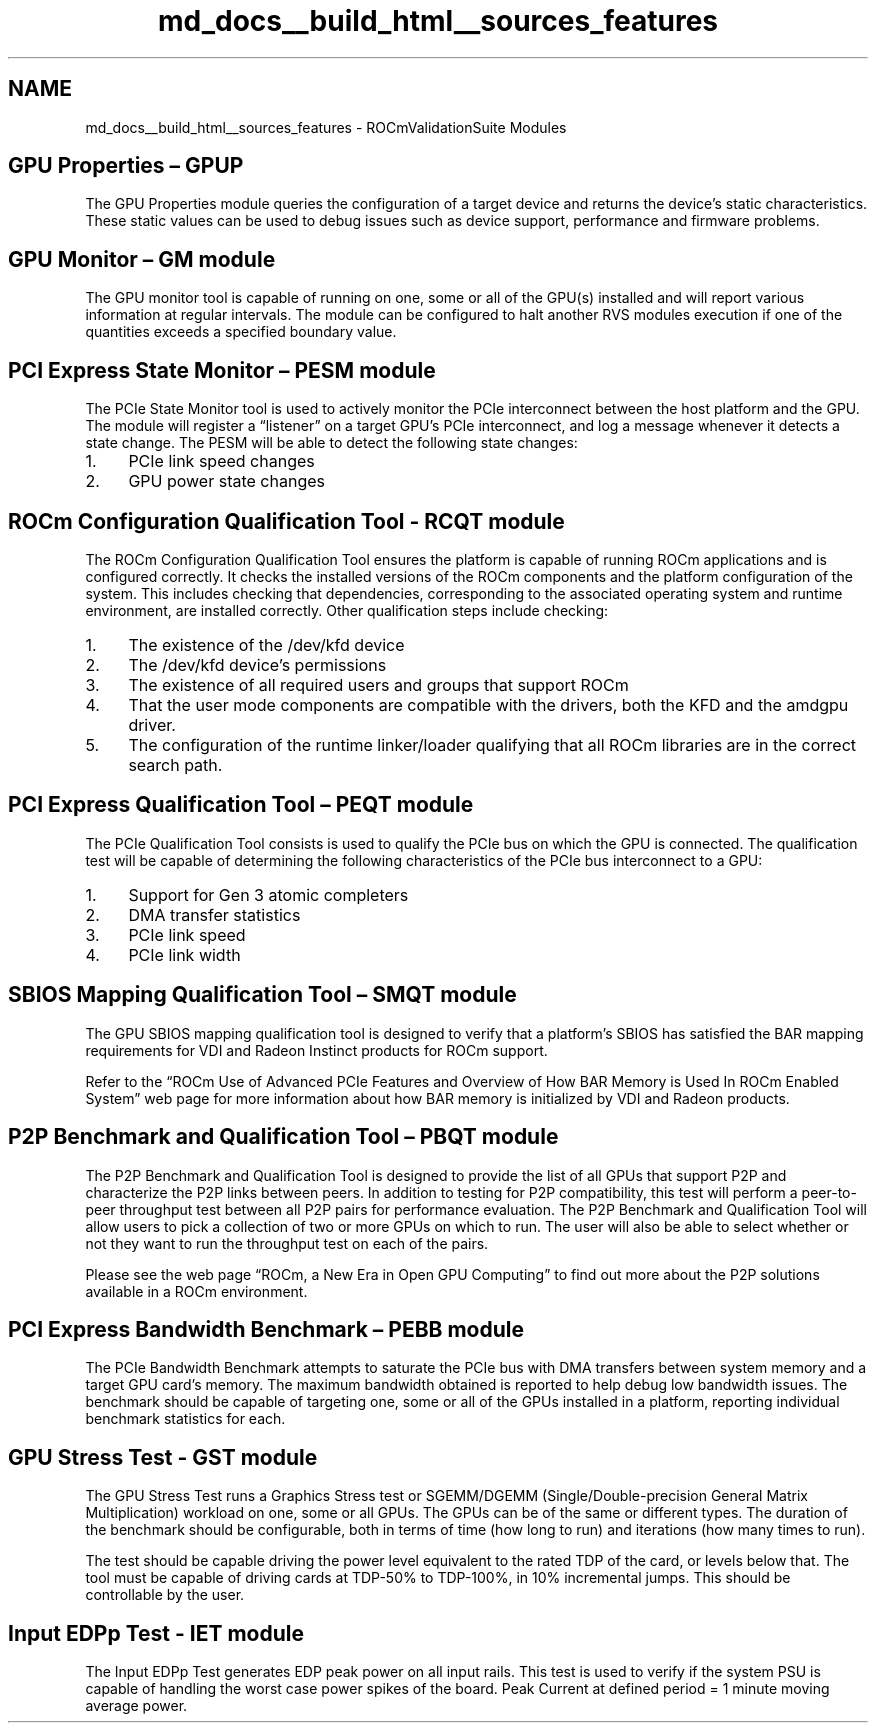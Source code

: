 .TH "md_docs__build_html__sources_features" 1 "Mon Apr 10 2023" "Version 1.0.0" "RVS" \" -*- nroff -*-
.ad l
.nh
.SH NAME
md_docs__build_html__sources_features \- ROCmValidationSuite Modules 

.SH "GPU Properties – GPUP"
.PP
The GPU Properties module queries the configuration of a target device and returns the device’s static characteristics\&. These static values can be used to debug issues such as device support, performance and firmware problems\&.
.SH "GPU Monitor – GM module"
.PP
The GPU monitor tool is capable of running on one, some or all of the GPU(s) installed and will report various information at regular intervals\&. The module can be configured to halt another RVS modules execution if one of the quantities exceeds a specified boundary value\&.
.SH "PCI Express State Monitor  – PESM module"
.PP
The PCIe State Monitor tool is used to actively monitor the PCIe interconnect between the host platform and the GPU\&. The module will register a “listener” on a target GPU’s PCIe interconnect, and log a message whenever it detects a state change\&. The PESM will be able to detect the following state changes:
.PP
.IP "1." 4
PCIe link speed changes
.IP "2." 4
GPU power state changes
.PP
.SH "ROCm Configuration Qualification Tool  - RCQT module"
.PP
The ROCm Configuration Qualification Tool ensures the platform is capable of running ROCm applications and is configured correctly\&. It checks the installed versions of the ROCm components and the platform configuration of the system\&. This includes checking that dependencies, corresponding to the associated operating system and runtime environment, are installed correctly\&. Other qualification steps include checking:
.PP
.IP "1." 4
The existence of the /dev/kfd device
.IP "2." 4
The /dev/kfd device’s permissions
.IP "3." 4
The existence of all required users and groups that support ROCm
.IP "4." 4
That the user mode components are compatible with the drivers, both the KFD and the amdgpu driver\&.
.IP "5." 4
The configuration of the runtime linker/loader qualifying that all ROCm libraries are in the correct search path\&.
.PP
.SH "PCI Express Qualification Tool – PEQT module"
.PP
The PCIe Qualification Tool consists is used to qualify the PCIe bus on which the GPU is connected\&. The qualification test will be capable of determining the following characteristics of the PCIe bus interconnect to a GPU:
.PP
.IP "1." 4
Support for Gen 3 atomic completers
.IP "2." 4
DMA transfer statistics
.IP "3." 4
PCIe link speed
.IP "4." 4
PCIe link width
.PP
.SH "SBIOS Mapping Qualification Tool – SMQT module"
.PP
The GPU SBIOS mapping qualification tool is designed to verify that a platform’s SBIOS has satisfied the BAR mapping requirements for VDI and Radeon Instinct products for ROCm support\&.
.PP
Refer to the “ROCm Use of Advanced PCIe Features and Overview of How BAR Memory is Used In ROCm Enabled System” web page for more information about how BAR memory is initialized by VDI and Radeon products\&.
.SH "P2P Benchmark and Qualification Tool – PBQT module"
.PP
The P2P Benchmark and Qualification Tool is designed to provide the list of all GPUs that support P2P and characterize the P2P links between peers\&. In addition to testing for P2P compatibility, this test will perform a peer-to-peer throughput test between all P2P pairs for performance evaluation\&. The P2P Benchmark and Qualification Tool will allow users to pick a collection of two or more GPUs on which to run\&. The user will also be able to select whether or not they want to run the throughput test on each of the pairs\&.
.PP
Please see the web page “ROCm, a New Era in Open GPU Computing” to find out more about the P2P solutions available in a ROCm environment\&.
.SH "PCI Express Bandwidth Benchmark – PEBB module"
.PP
The PCIe Bandwidth Benchmark attempts to saturate the PCIe bus with DMA transfers between system memory and a target GPU card’s memory\&. The maximum bandwidth obtained is reported to help debug low bandwidth issues\&. The benchmark should be capable of targeting one, some or all of the GPUs installed in a platform, reporting individual benchmark statistics for each\&.
.SH "GPU Stress Test  - GST module"
.PP
The GPU Stress Test runs a Graphics Stress test or SGEMM/DGEMM (Single/Double-precision General Matrix Multiplication) workload on one, some or all GPUs\&. The GPUs can be of the same or different types\&. The duration of the benchmark should be configurable, both in terms of time (how long to run) and iterations (how many times to run)\&.
.PP
The test should be capable driving the power level equivalent to the rated TDP of the card, or levels below that\&. The tool must be capable of driving cards at TDP-50% to TDP-100%, in 10% incremental jumps\&. This should be controllable by the user\&.
.SH "Input EDPp Test  - IET module"
.PP
The Input EDPp Test generates EDP peak power on all input rails\&. This test is used to verify if the system PSU is capable of handling the worst case power spikes of the board\&. Peak Current at defined period = 1 minute moving average power\&. 
